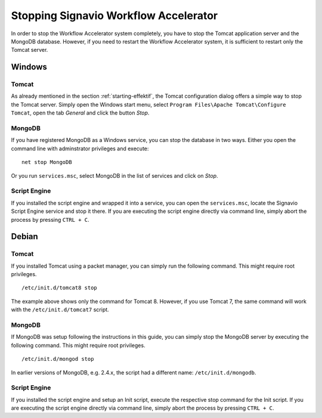 .. _stopping:

Stopping Signavio Workflow Accelerator
======================================
In order to stop the Workflow Accelerator system completely, you have to stop the Tomcat application server and the MongoDB database. 
However, if you need to restart the Workflow Accelerator system, it is sufficient to restart only the Tomcat server.

Windows
```````

Tomcat
^^^^^^
As already mentioned in the section :ref:`starting-effektif`\ , the Tomcat configuration dialog offers a simple way to stop the Tomcat server. 
Simply open the Windows start menu, select ``Program Files\Apache Tomcat\Configure Tomcat``\ , open the tab *General* and click the button *Stop*\ .

MongoDB
^^^^^^^
If you have registered MongoDB as a Windows service, you can stop the database in two ways. Either you open the command line with adminstrator privileges and execute: ::

    net stop MongoDB

Or you run ``services.msc``\ , select MongoDB in the list of services and click on *Stop*\ .

Script Engine
^^^^^^^^^^^^^
If you installed the script engine and wrapped it into a service, you can open the ``services.msc``, locate the Signavio Script Engine service and stop it there.
If you are executing the script engine directly via command line, simply abort the process by pressing ``CTRL + C``.

Debian
``````

Tomcat
^^^^^^
If you installed Tomcat using a packet manager, you can simply run the following command. 
This might require root privileges. ::
    
    /etc/init.d/tomcat8 stop

The example above shows only the command for Tomcat 8. 
However, if you use Tomcat 7, the same command will work with the ``/etc/init.d/tomcat7`` script.

MongoDB
^^^^^^^
If MongoDB was setup following the instructions in this guide, you can simply stop the MongoDB server by executing the following command. 
This might require root privileges. ::

    /etc/init.d/mongod stop

In earlier versions of MongoDB, e.g. 2.4.x, the script had a different name: ``/etc/init.d/mongodb``.

Script Engine
^^^^^^^^^^^^^
If you installed the script engine and setup an Init script, execute the respective stop command for the Init script.
If you are executing the script engine directly via command line, simply abort the process by pressing ``CTRL + C``.
